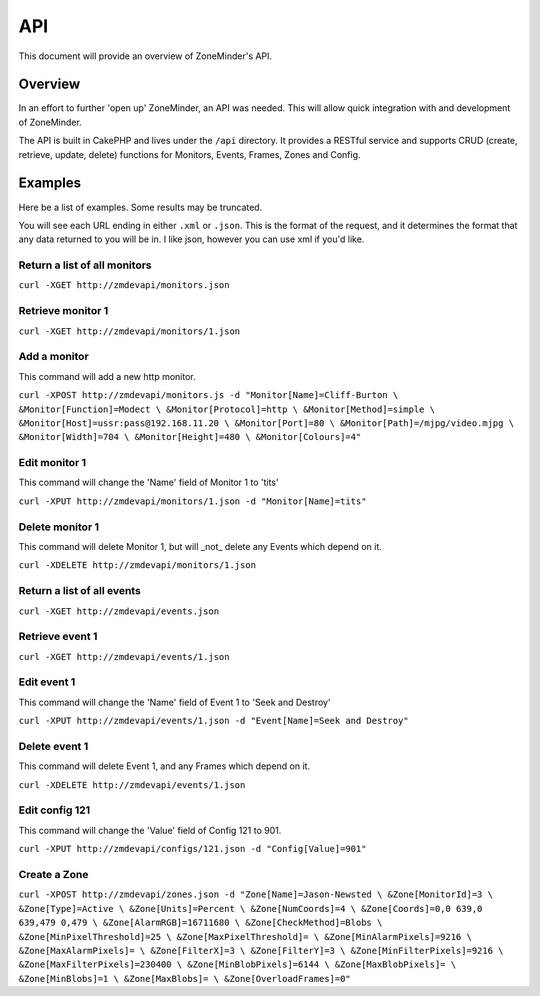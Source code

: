 API
===

This document will provide an overview of ZoneMinder's API.

Overview
--------

In an effort to further 'open up' ZoneMinder, an API was needed.  This will
allow quick integration with and development of ZoneMinder.

The API is built in CakePHP and lives under the ``/api`` directory.  It
provides a RESTful service and supports CRUD (create, retrieve, update, delete)
functions for Monitors, Events, Frames, Zones and Config.

Examples
--------

Here be a list of examples.  Some results may be truncated.

You will see each URL ending in either ``.xml`` or ``.json``.  This is the
format of the request, and it determines the format that any data returned to
you will be in.  I like json, however you can use xml if you'd like.

Return a list of all monitors
^^^^^^^^^^^^^^^^^^^^^^^^^^^^^

``curl -XGET http://zmdevapi/monitors.json``

Retrieve monitor 1
^^^^^^^^^^^^^^^^^^
``curl -XGET http://zmdevapi/monitors/1.json``

Add a monitor
^^^^^^^^^^^^^

This command will add a new http monitor.

``curl -XPOST http://zmdevapi/monitors.js -d "Monitor[Name]=Cliff-Burton \
&Monitor[Function]=Modect \
&Monitor[Protocol]=http \
&Monitor[Method]=simple \
&Monitor[Host]=ussr:pass@192.168.11.20 \
&Monitor[Port]=80 \
&Monitor[Path]=/mjpg/video.mjpg \
&Monitor[Width]=704 \
&Monitor[Height]=480 \
&Monitor[Colours]=4"``

Edit monitor 1
^^^^^^^^^^^^^^

This command will change the 'Name' field of Monitor 1 to 'tits'

``curl -XPUT http://zmdevapi/monitors/1.json -d "Monitor[Name]=tits"``

Delete monitor 1
^^^^^^^^^^^^^^^^

This command will delete Monitor 1, but will _not_ delete any Events which
depend on it.


``curl -XDELETE http://zmdevapi/monitors/1.json``

Return a list of all events
^^^^^^^^^^^^^^^^^^^^^^^^^^^

``curl -XGET http://zmdevapi/events.json``

Retrieve event 1
^^^^^^^^^^^^^^^^
``curl -XGET http://zmdevapi/events/1.json``

Edit event 1
^^^^^^^^^^^^

This command will change the 'Name' field of Event 1 to 'Seek and Destroy'

``curl -XPUT http://zmdevapi/events/1.json -d "Event[Name]=Seek and Destroy"``

Delete event 1
^^^^^^^^^^^^^^
This command will delete Event 1, and any Frames which depend on it.

``curl -XDELETE http://zmdevapi/events/1.json``

Edit config 121
^^^^^^^^^^^^^^^

This command will change the 'Value' field of Config 121 to 901.

``curl -XPUT http://zmdevapi/configs/121.json -d "Config[Value]=901"``

Create a Zone
^^^^^^^^^^^^^

``curl -XPOST http://zmdevapi/zones.json -d "Zone[Name]=Jason-Newsted \
&Zone[MonitorId]=3 \
&Zone[Type]=Active \
&Zone[Units]=Percent \
&Zone[NumCoords]=4 \
&Zone[Coords]=0,0 639,0 639,479 0,479 \
&Zone[AlarmRGB]=16711680 \
&Zone[CheckMethod]=Blobs \
&Zone[MinPixelThreshold]=25 \
&Zone[MaxPixelThreshold]= \
&Zone[MinAlarmPixels]=9216 \
&Zone[MaxAlarmPixels]= \
&Zone[FilterX]=3 \
&Zone[FilterY]=3 \
&Zone[MinFilterPixels]=9216 \
&Zone[MaxFilterPixels]=230400 \
&Zone[MinBlobPixels]=6144 \
&Zone[MaxBlobPixels]= \
&Zone[MinBlobs]=1 \
&Zone[MaxBlobs]= \
&Zone[OverloadFrames]=0"``
